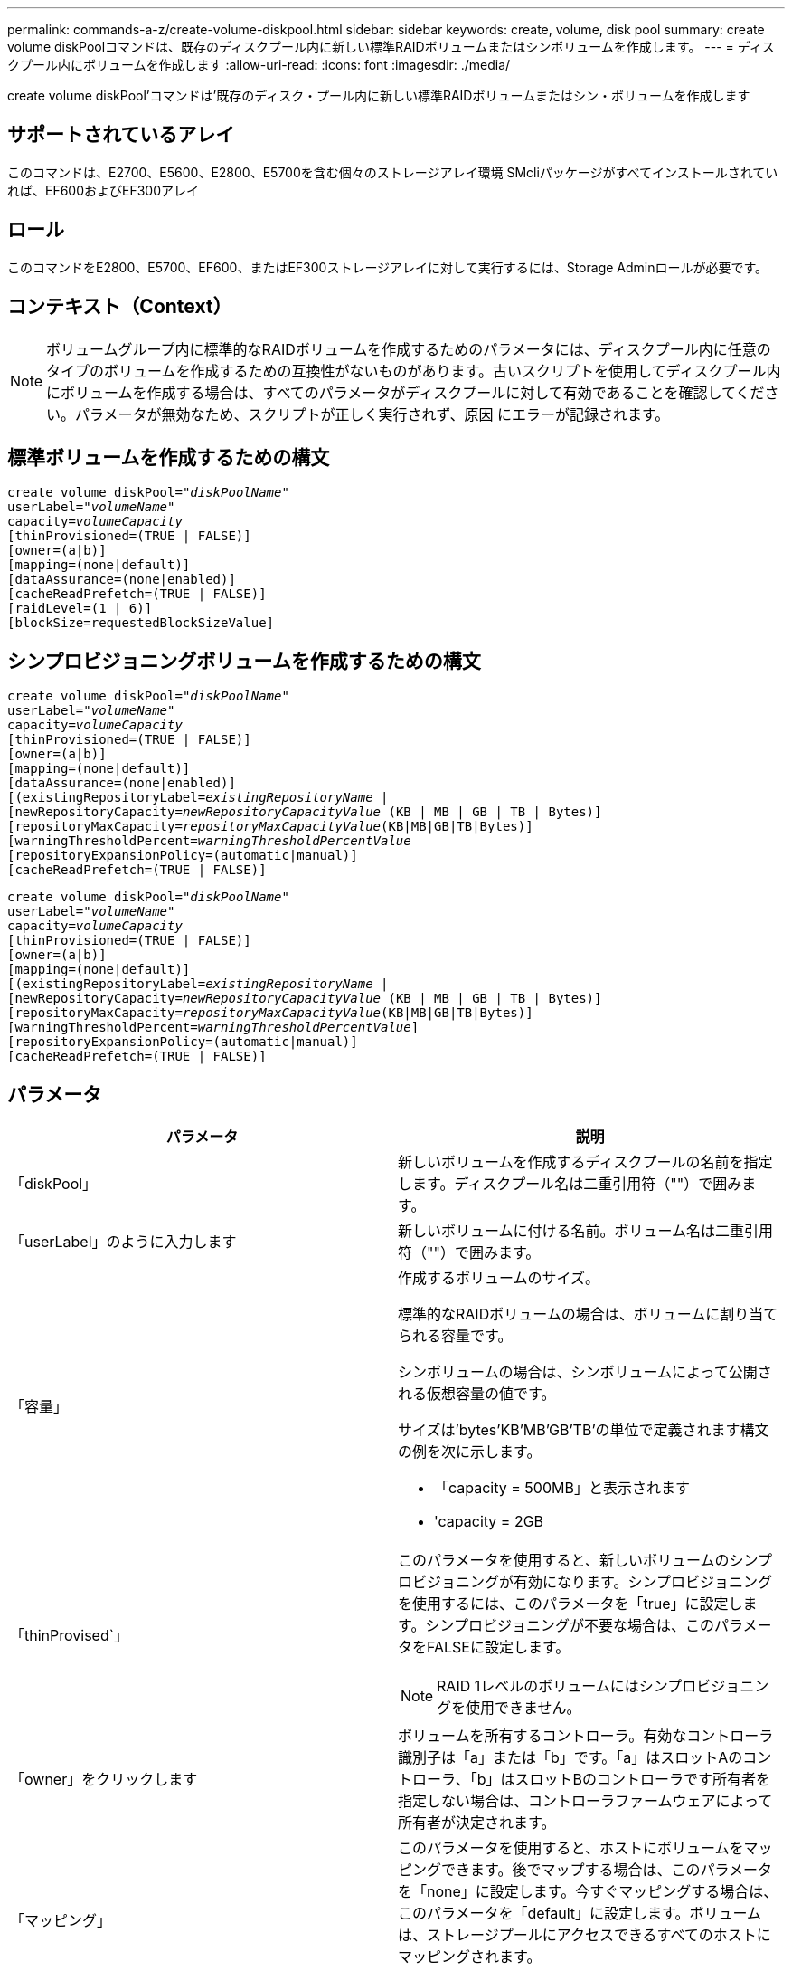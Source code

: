 ---
permalink: commands-a-z/create-volume-diskpool.html 
sidebar: sidebar 
keywords: create, volume, disk pool 
summary: create volume diskPoolコマンドは、既存のディスクプール内に新しい標準RAIDボリュームまたはシンボリュームを作成します。 
---
= ディスクプール内にボリュームを作成します
:allow-uri-read: 
:icons: font
:imagesdir: ./media/


[role="lead"]
create volume diskPool'コマンドは'既存のディスク・プール内に新しい標準RAIDボリュームまたはシン・ボリュームを作成します



== サポートされているアレイ

このコマンドは、E2700、E5600、E2800、E5700を含む個々のストレージアレイ環境 SMcliパッケージがすべてインストールされていれば、EF600およびEF300アレイ



== ロール

このコマンドをE2800、E5700、EF600、またはEF300ストレージアレイに対して実行するには、Storage Adminロールが必要です。



== コンテキスト（Context）

[NOTE]
====
ボリュームグループ内に標準的なRAIDボリュームを作成するためのパラメータには、ディスクプール内に任意のタイプのボリュームを作成するための互換性がないものがあります。古いスクリプトを使用してディスクプール内にボリュームを作成する場合は、すべてのパラメータがディスクプールに対して有効であることを確認してください。パラメータが無効なため、スクリプトが正しく実行されず、原因 にエラーが記録されます。

====


== 標準ボリュームを作成するための構文

[listing, subs="+macros"]
----
create volume diskPool=pass:quotes[_"diskPoolName"_
userLabel="_volumeName_"
capacity=_volumeCapacity_]
[thinProvisioned=(TRUE | FALSE)]
[owner=(a|b)]
[mapping=(none|default)]
[dataAssurance=(none|enabled)]
[cacheReadPrefetch=(TRUE | FALSE)]
[raidLevel=(1 | 6)]
[blockSize=requestedBlockSizeValue]
----


== シンプロビジョニングボリュームを作成するための構文

[listing, subs="+macros"]
----
create volume diskPool=pass:quotes[_"diskPoolName"_
userLabel="_volumeName_"
capacity=_volumeCapacity_]
[thinProvisioned=(TRUE | FALSE)]
[owner=(a|b)]
[mapping=(none|default)]
[dataAssurance=(none|enabled)]
[(existingRepositoryLabel=pass:quotes[_existingRepositoryName_] |
[newRepositoryCapacity=pass:quotes[_newRepositoryCapacityValue_] (KB | MB | GB | TB | Bytes)]
[repositoryMaxCapacity=pass:quotes[_repositoryMaxCapacityValue_](KB|MB|GB|TB|Bytes)]
[warningThresholdPercent=pass:quotes[_warningThresholdPercentValue_]
[repositoryExpansionPolicy=(automatic|manual)]
[cacheReadPrefetch=(TRUE | FALSE)]
----
[listing, subs="+macros"]
----
create volume diskPool=pass:quotes[_"diskPoolName"_
userLabel="_volumeName_"
capacity=_volumeCapacity_]
[thinProvisioned=(TRUE | FALSE)]
[owner=(a|b)]
[mapping=(none|default)]
[(existingRepositoryLabel=pass:quotes[_existingRepositoryName_] |
[newRepositoryCapacity=pass:quotes[_newRepositoryCapacityValue_] (KB | MB | GB | TB | Bytes)]
[repositoryMaxCapacity=pass:quotes[_repositoryMaxCapacityValue_](KB|MB|GB|TB|Bytes)]
[warningThresholdPercent=pass:quotes[_warningThresholdPercentValue_]]
[repositoryExpansionPolicy=(automatic|manual)]
[cacheReadPrefetch=(TRUE | FALSE)]
----


== パラメータ

|===
| パラメータ | 説明 


 a| 
「diskPool」
 a| 
新しいボリュームを作成するディスクプールの名前を指定します。ディスクプール名は二重引用符（""）で囲みます。



 a| 
「userLabel」のように入力します
 a| 
新しいボリュームに付ける名前。ボリューム名は二重引用符（""）で囲みます。



 a| 
「容量」
 a| 
作成するボリュームのサイズ。

標準的なRAIDボリュームの場合は、ボリュームに割り当てられる容量です。

シンボリュームの場合は、シンボリュームによって公開される仮想容量の値です。

サイズは'bytes'KB'MB`'GB'TB'の単位で定義されます構文の例を次に示します。

* 「capacity = 500MB」と表示されます
* 'capacity = 2GB




 a| 
「thinProvised`」
 a| 
このパラメータを使用すると、新しいボリュームのシンプロビジョニングが有効になります。シンプロビジョニングを使用するには、このパラメータを「true」に設定します。シンプロビジョニングが不要な場合は、このパラメータをFALSEに設定します。


NOTE: RAID 1レベルのボリュームにはシンプロビジョニングを使用できません。



 a| 
「owner」をクリックします
 a| 
ボリュームを所有するコントローラ。有効なコントローラ識別子は「a」または「b」です。「a」はスロットAのコントローラ、「b」はスロットBのコントローラです所有者を指定しない場合は、コントローラファームウェアによって所有者が決定されます。



 a| 
「マッピング」
 a| 
このパラメータを使用すると、ホストにボリュームをマッピングできます。後でマップする場合は、このパラメータを「none」に設定します。今すぐマッピングする場合は、このパラメータを「default」に設定します。ボリュームは、ストレージプールにアクセスできるすべてのホストにマッピングされます。

デフォルト値は「 NONE 」です。



 a| 
'existingRepositoryLabel'です
 a| 
このパラメータは、シンボリュームの既存のリポジトリを特定します。リポジトリボリュームには、シンボリュームの物理容量が割り当てられます。このパラメータは、シンプロビジョニングにのみ適用されます。'existingRepositoryLabel'パラメータを使用する場合は'newRepositoryCapacity'パラメータを使用しないでください



 a| 
'newRepositoryCapacity'
 a| 
このパラメータは、シンボリュームの新しいリポジトリを作成します。リポジトリボリュームには、シンボリュームの物理容量が割り当てられます。このパラメータは'thinProvised'パラメータの値を'true'に設定した場合にのみ使用します

サイズは'MB'GB'TB'の単位で定義されます構文の例を次に示します。

* 「capacity = 500MB」と表示されます
* 'capacity = 2GB


デフォルト値は仮想容量の50%です。



 a| 
repositoryMaxCapacity
 a| 
このパラメータは、シンボリュームのリポジトリの最大容量を定義します。このパラメータは'thinProvised'パラメータの値を'true'に設定した場合にのみ使用します

サイズは'MB'GB'TB'の単位で定義されます構文の例を次に示します。

* 「capacity = 500MB」と表示されます
* 'capacity = 2GB




 a| 
「warningThresholdPercent」
 a| 
シンボリュームの容量がこの割合に達すると、シンボリュームの上限に近づいているという警告アラートが表示されます。整数値を使用します。たとえば、70という値は70%を意味します。

有効な値は1~100です。

このパラメータを100に設定すると、警告アラートは無効になります。



 a| 
repositoryExpansionPolicy
 a| 
このパラメータは、拡張ポリシーを「automatic」または「manual」に設定します。ポリシーを「automatic」から「manual」に変更すると、最大容量値（クォータ）はリポジトリボリュームの物理容量に変わります。



 a| 
「cacheReadPrefetch」というメッセージが表示されます
 a| 
キャッシュ読み取りプリフェッチをオンまたはオフにする設定。キャッシュ読み取りプリフェッチをオフにするには'このパラメータをFALSEに設定しますキャッシュ読み取りプリフェッチをオンにするには'このパラメータをTRUEに設定します



 a| 
raidLevel
 a| 
ディスクプール内に作成されるボリュームのRAIDレベルを設定します。RAID1を指定するには'1'に設定しますRAID6を指定するには'6'に設定しますRAIDレベルが設定されていない場合は、デフォルトでRAID 6がディスクプールに使用されます。



 a| 
「ブロックサイズ」
 a| 
このパラメータは、作成するボリュームのブロックサイズを設定します。の値 `0` または、設定されていないパラメータはデフォルトのブロックサイズを使用します。

|===


== 注：

ボリューム名は一意である必要があります。ユーザラベルには、英数字、アンダースコア（_）、ハイフン（-）、シャープ（#）を任意に組み合わせて使用できます。ユーザラベルの最大文字数は30文字です。

シン・ボリュームの場合'capacity'パラメータはボリュームの仮想容量を指定し'repositoryCapacityパラメータは'リポジトリ・ボリュームとして作成されるボリュームの容量を指定します新しいボリュームを作成する代わりに'既存の未使用のリポジトリ・ボリュームを指定するには'existingRepositoryLabelパラメータを使用します

最善の結果を得るためには、シンボリュームの作成時に、リポジトリボリュームがすでに存在しているか、既存のディスクプールにリポジトリボリュームを作成する必要があります。シンボリュームの作成時に一部のオプションパラメータを指定しない場合は、ストレージ管理ソフトウェアによってリポジトリボリュームが作成されます。最も望ましい候補ボリュームは、すでに存在していて、サイズ要件の範囲内のリポジトリボリュームです。次に望ましい候補ボリュームは、ディスクプールの空きエクステント内に作成される新しいリポジトリボリュームです。

シンボリュームのリポジトリボリュームは、ボリュームグループには作成できません。



== Data Assurance管理

Data Assurance（DA）機能を使用すると、ストレージシステム全体のデータの整合性が向上します。ホストとドライブの間でデータが移動されたときにストレージアレイがエラーの有無をチェックします。この機能を有効にすると、ボリューム内の各データブロックに巡回冗長検査（CRC）と呼ばれるエラーチェック用のコードが付加されます。データブロックが移動されると、ストレージアレイはこれらのCRCコードを使用して、転送中にエラーが発生したかどうかを判断します。破損している可能性があるデータはディスクに書き込まれず、ホストにも返されません。

DA機能を使用する場合は、まず最初にDAがサポートされているドライブのみを含むプールまたはボリュームグループを作成します。次に、DA対応ボリュームを作成します。最後に、DAに対応したI/Oインターフェイスを使用してDA対応ボリュームをホストにマッピングします。DAに対応したI/Oインターフェイスには、Fibre Channel、SAS、iSER over InfiniBand（iSCSI Extensions for RDMA/IB）があります。iSCSI over EthernetやSRP over InfiniBandではDAはサポートされていません。

[NOTE]
====
すべてのドライブがDA対応の場合は'dataAssuranceパラメータをEnabledに設定し'特定の操作でDAを使用できますたとえば、DA対応ドライブが含まれるボリュームグループを作成し、そのボリュームグループにDA対応のボリュームを作成できます。DA対応ボリュームを使用する他の処理には、DA機能をサポートするオプションがあります。

====
「dataAssurance」パラメータが「enabled」に設定されている場合、Data Assurance対応のドライブのみがボリューム候補とみなされます。それ以外の場合は、Data Assurance対応ドライブとData Assurance対応でないドライブの両方が考慮されます。DA対応ドライブのみが使用可能な場合、新しいボリュームは、有効なDA対応ドライブを使用して作成されます。



== 最小ファームウェアレベル

7.83

8.70で、が追加されました `_raidLevel_` および `_blockSize` パラメータ
